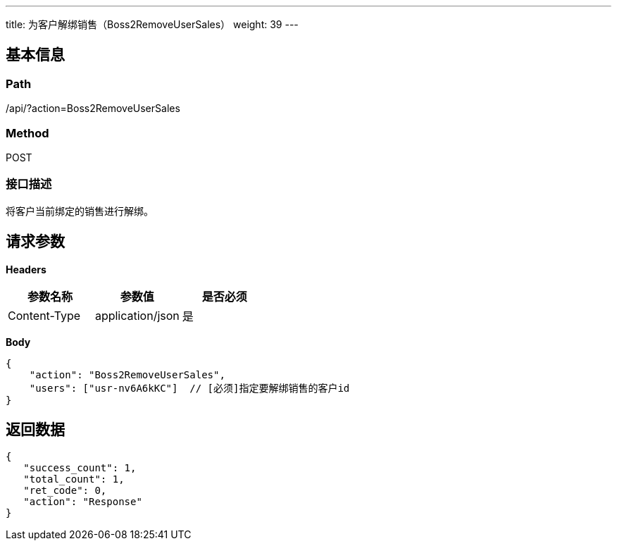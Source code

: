 ---
title: 为客户解绑销售（Boss2RemoveUserSales）
weight: 39
---

== 基本信息

=== Path
/api/?action=Boss2RemoveUserSales

=== Method
POST

=== 接口描述
将客户当前绑定的销售进行解绑。


== 请求参数

*Headers*

[cols="3*", options="header"]

|===
| 参数名称 | 参数值 | 是否必须

| Content-Type
| application/json
| 是
|===

*Body*

[,javascript]
----
{
    "action": "Boss2RemoveUserSales",
    "users": ["usr-nv6A6kKC"]  // [必须]指定要解绑销售的客户id
}
----

== 返回数据

[,javascript]
----
{
   "success_count": 1,
   "total_count": 1,
   "ret_code": 0,
   "action": "Response"
}
----
